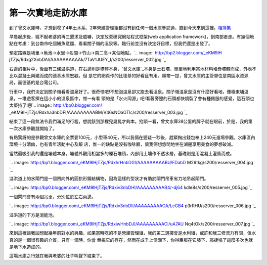 第一次實地走訪水庫
================================================================================

到了曾文水庫時，才想到唸了4年土木系、2年營建管理組都沒有到任何一個水庫參訪過，直到今天來到這裡。`相簿集`_

早晨起床後，經不起老婆的再三懇求及威嚇，決定放棄研究網站程式框架(web application
framework)，到南部走走。有幾個地點在考慮：到台南市吃個鱔魚意麵、看看關子嶺的溫泉等。臨行前並沒有決定好目標，但我們還是出發了。

預定路線是埔里->魚池->水里->名間->竹山->南二高->某個地點。`.. image:: http://bp2.blogger.com/_eKM9lH
jTZjs/Rdxg2XnbDAI/AAAAAAAAAAk/7TaV1JUEY_I/s200/resserver_002.jpg
`_

右邊的相片中，後面有三條溢洪道，在右邊則是壩體本身，`曾文水庫`_本身是土石壩，簡單地利用當地材料堆疊壩體而成，外表不比以混凝土興建而成的德基水庫宏觀，但
是它的網頁作的比德基的好看且有用。順帶一提，曾文水庫的主管單位是南區水資源局，而德基的是台電公司。

行車中，我們決定到關子嶺看看溫泉好了。很奇怪吧!不想泡溫泉卻又跑去看溫泉。關子嶺溫泉是沒有什麼好看地，像極東埔溫泉，一堆遊客擠在這小小的溫泉區中，惟一有看
頭的是「水火同源」吧!看著旁邊的石頭都快燒裂了會有種佩服的感覺，這石頭也太堅持了吧!`.. image:: http://bp0.blogger.com/
_eKM9lHjTZjs/Rdxha3nbDFI/AAAAAAAAABM/V46sNOaOTlc/s200/resserver_003.jpg
`_

結束了這一段無法令我們滿足的行程，想說該到那裡兒晃晃才夠本。抬頭一看，曾文水庫38公里的牌子就在眼前，於是，我的第一次水庫參觀就開始了。

有點驚訝的是參觀曾文水庫的全票要100元，小型車40元，所以我倆在遲疑一秒後，趕緊掏出錢包奉上240元進場參觀。水庫區內環境十分清幽，也有青年活動中心及飯
店，惟一的缺點是沒有咖啡廳，讓我倆想悠閒地坐在湖邊享用美食的夢想破滅。

當然最吸引我的還是壩體本身。壩體外觀用相當多的礫石堆積，內部用土壤作不透水層，基礎則是用混凝土灌漿而成。

`.. image:: http://bp1.blogger.com/_eKM9lHjTZjs/RdxhrHnbDGI/AAAAAAAAABU/FDabD
M26tkg/s200/resserver_004.jpg
`_

溢洪道上的水閘門是一個凹向外的圓拱形鋼結構物，因為這樣的型狀才有助於閘門吊車省力地吊起閘門。

`.. image:: http://bp0.blogger.com/_eKM9lHjTZjs/Rdxiv3nbDHI/AAAAAAAAAB4/-dj64
kdIe8s/s200/resserver_005.jpg
`_

一個閘門會有兩個吊車，分別位於左右兩邊。

`.. image:: http://bp0.blogger.com/_eKM9lHjTZjs/Rdxiv3nbDII/AAAAAAAAACA/LeGB4
p3rRHU/s200/resserver_006.jpg
`_

溢洪道的下方是消能池。

`.. image:: http://bp1.blogger.com/_eKM9lHjTZjs/RdxiwHnbDJI/AAAAAAAAACI/uA7AU
Nq4tOk/s200/resserver_007.jpg
`_

來到這裡讓我回想起幾年前對水的興趣，如果當時唸的不是營建管理組，我的第二選擇會是水利組，或許和我三修流力有關，但水真的是一個很有趣的介質，只有一滴時，你會
無視它的存在，然而在成千上億滴下，你得臣服在它膝下，高捷塌了這麼多次也就是地下水造成的。

這場水庫之行就在我與老婆的肚子叫聲下結束了。

.. _相簿集:
    http://album.amon.idv.tw/main.php?g2_view=core.ShowItem&g2_itemId=552
    (05.12.11 曾文水庫)
.. _預定路線是埔里->魚池->水里->名間->竹山->南二高->某個地點。: http://bp2.blogger.com/_eKM9lHjT
    Zjs/Rdxg2XnbDAI/AAAAAAAAAAk/7TaV1JUEY_I/s1600-h/resserver_002.jpg
.. _曾文水庫: http://www.wrasb.gov.tw/frame.asp?m_no=22&s_no=65&c_no=109&t_ur
    l=5travel/tour.aspoQ_Qoi_codeoE_EoZ001 (曾文水庫興建史)
.. _行車中，我們決定到關子嶺看看溫泉好了。很奇怪吧!不想泡溫泉卻又跑去看溫泉。關子嶺溫泉是沒有什麼好看地，像極東埔溫泉，一堆遊客擠在這小小的溫
    泉區中，惟一有看頭的是「水火同源」吧!看著旁邊的石頭都快燒裂了會有種佩服的感覺，這石頭也太堅持了吧!: http://bp0.blogger.co
    m/_eKM9lHjTZjs/Rdxha3nbDFI/AAAAAAAAABM/V46sNOaOTlc/s1600-h/resserver_003.
    jpg
.. _當然最吸引我的還是壩體本身。壩體外觀用相當多的礫石堆積，內部用土壤作不透水層，基礎則是用混凝土灌漿而成。: http://bp1.blog
    ger.com/_eKM9lHjTZjs/RdxhrHnbDGI/AAAAAAAAABU/FDabDM26tkg/s1600-h/resserve
    r_004.jpg
.. _溢洪道上的水閘門是一個凹向外的圓拱形鋼結構物，因為這樣的型狀才有助於閘門吊車省力地吊起閘門。: http://bp0.blogger.co
    m/_eKM9lHjTZjs/Rdxiv3nbDHI/AAAAAAAAAB4/-dj64kdIe8s/s1600-h/resserver_005.
    jpg
.. _一個閘門會有兩個吊車，分別位於左右兩邊。: http://bp0.blogger.com/_eKM9lHjTZjs/Rdxiv3nbDII
    /AAAAAAAAACA/LeGB4p3rRHU/s1600-h/resserver_006.jpg
.. _溢洪道的下方是消能池。: http://bp1.blogger.com/_eKM9lHjTZjs/RdxiwHnbDJI/AAAAAAAA
    ACI/uA7AUNq4tOk/s1600-h/resserver_007.jpg


.. author:: default
.. categories:: chinese
.. tags:: reservoir, journey
.. comments::